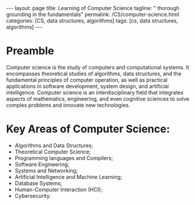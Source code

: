 #+BEGIN_EXPORT html
---
layout: page
title: Learning of Computer Science
tagline: " thorough grounding in the fundamentals"
permalink: /CS/computer-science.html
categories: [CS, data structures, algorithms]
tags: [cs, data structures, algorithms]
---
#+END_EXPORT
#+STARTUP: showall indent
#+OPTIONS: tags:nil num:nil \n:nil @:t ::t |:t ^:{} _:{} *:t
#+PROPERTY: header-args :exports both
#+PROPERTY: header-args+ :results output pp
#+PROPERTY: header-args+ :eval no-export
#+TOC: headlines 2

* Preamble

Computer science is the study of computers and computational
systems. It encompasses theoretical studies of algorithms, data
structures, and the fundamental principles of computer operation, as
well as practical applications in software development, system
design, and artificial intelligence. Computer science is an
interdisciplinary field that integrates aspects of mathematics,
engineering, and even cognitive sciences to solve complex problems
and innovate new technologies.

* Key Areas of Computer Science:

- Algorithms and Data Structures;
- Theoretical Computer Science;
- Programming languages and Compilers;
- Software Engineering;
- Systems and Networking;
- Artificial Intelligence and Machine Learning;
- Database Systems;
- Human-Computer Interaction (HCI);
- Cybersecurity.


